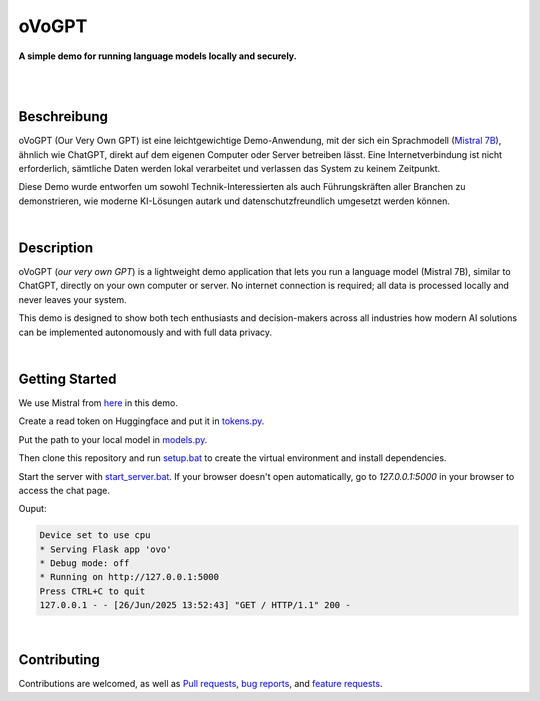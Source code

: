 oVoGPT
******

**A simple demo for running language models locally and securely.**

.. image:: https://img.shields.io/badge/python-3.12-blue?logo=python&logoColor=FFE873
    :target: https://www.python.org/downloads

.. image:: https://img.shields.io/badge/code%20style-black-000000
    :target: https://github.com/psf/black

.. image:: https://img.shields.io/badge/donate-paypal-orange?logo=paypal&logoColor=darkblue
    :target: https://paypal.me/yserestou

|

.. image:: https://github.com/sinusphi/ovogpt/blob/main/ovogpt/static/screen1.png?raw=true

|

Beschreibung
------------

oVoGPT (Our Very Own GPT) ist eine leichtgewichtige Demo-Anwendung, mit der sich ein 
Sprachmodell (`Mistral 7B <https://huggingface.co/mistralai/Mistral-7B-Instruct-v0.3>`__), 
ähnlich wie ChatGPT, direkt auf dem eigenen Computer oder Server betreiben lässt. Eine 
Internetverbindung ist nicht erforderlich, sämtliche Daten werden lokal verarbeitet und 
verlassen das System zu keinem Zeitpunkt.

Diese Demo wurde entworfen um sowohl Technik-Interessierten als auch Führungskräften 
aller Branchen zu demonstrieren, wie moderne KI-Lösungen autark und datenschutzfreundlich 
umgesetzt werden können.

|

Description
-----------

oVoGPT (`our very own GPT`) is a lightweight demo application that lets you 
run a language model (Mistral 7B), similar to ChatGPT, directly on your own 
computer or server. No internet connection is required; all data is processed 
locally and never leaves your system.

This demo is designed to show both tech enthusiasts and decision-makers across 
all industries how modern AI solutions can be implemented autonomously and 
with full data privacy.

|

Getting Started
---------------

We use Mistral from `here <https://huggingface.co/mistralai/Mistral-7B-Instruct-v0.3>`__ 
in this demo. 

Create a read token on Huggingface and put it in 
`tokens.py <https://github.com/sinusphi/ovogpt/blob/main/ovogpt/tokens.py>`__.

Put the path to your local model in 
`models.py <https://github.com/sinusphi/ovogpt/blob/main/train/models.py>`__.

Then clone this repository and 
run `setup.bat <https://github.com/sinusphi/ovogpt/blob/main/setup.bat>`__ to 
create the virtual environment and install dependencies. 

Start the server 
with `start_server.bat <https://github.com/sinusphi/ovogpt/blob/main/start_server.bat>`__. 
If your browser doesn't open automatically, go to `127.0.0.1:5000` in your 
browser to access the chat page.

Ouput: 

.. code-block:: bash

    Device set to use cpu
    * Serving Flask app 'ovo'
    * Debug mode: off
    * Running on http://127.0.0.1:5000
    Press CTRL+C to quit
    127.0.0.1 - - [26/Jun/2025 13:52:43] "GET / HTTP/1.1" 200 -

|

Contributing
------------

Contributions are welcomed, as well as `Pull
requests <https://github.com/sinusphi/ovogpt/pulls>`__, `bug
reports <https://github.com/sinusphi/ovogpt/issues>`__, and `feature
requests <https://github.com/sinusphi/ovogpt/issues>`__.
